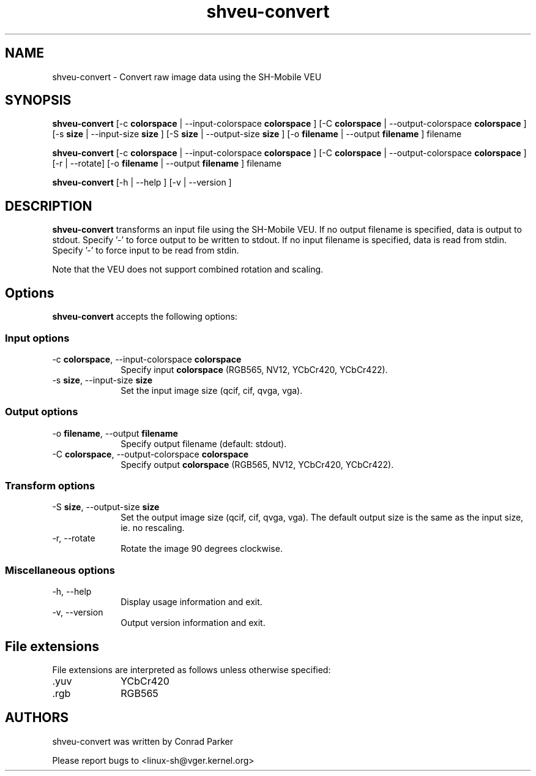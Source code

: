 .de Sh \" Subsection heading
.br
.if t .Sp
.ne 5
.PP
\fB\\$1\fR
.PP
..

.TH "shveu-convert" 1 "Oct 2009" "SH VEU" "Linux-SH Multimedia"

.SH NAME
shveu-convert \- Convert raw image data using the SH-Mobile VEU

.SH SYNOPSIS
.PP
\fBshveu-convert\fR
[\-c \fBcolorspace\fR | \-\-input\-colorspace \fBcolorspace\fR ]
[\-C \fBcolorspace\fR | \-\-output-colorspace \fBcolorspace\fR ]
[\-s \fBsize\fR | \-\-input-size \fBsize\fR ]
[\-S \fBsize\fR | \-\-output-size \fBsize\fR ]
[\-o \fBfilename\fR  | \-\-output \fBfilename\fR ]
filename

\fBshveu-convert\fR [\-c \fBcolorspace\fR | \-\-input\-colorspace \fBcolorspace\fR ]
[\-C \fBcolorspace\fR | \-\-output-colorspace \fBcolorspace\fR ]
[\-r  | \-\-rotate]
[\-o \fBfilename\fR  | \-\-output \fBfilename\fR ]
filename

\fBshveu-convert\fR [\-h  | \-\-help ]  [\-v  | \-\-version ]  

.SH DESCRIPTION
.PP
\fBshveu-convert\fR transforms an input file using the SH-Mobile VEU.
If no output filename is specified, data is output to stdout.
Specify '-' to force output to be written to stdout.
If no input filename is specified, data is read from stdin.
Specify '-' to force input to be read from stdin.
.PP
Note that the VEU does not support combined rotation and scaling.

.SH "Options"
.PP
\fBshveu-convert\fR accepts the following options:

.SS "Input options"
.IP "\-c \fBcolorspace\fR, \-\-input\-colorspace \fBcolorspace\fR" 10
Specify input \fBcolorspace\fR (RGB565, NV12, YCbCr420, YCbCr422).

.IP "\-s \fBsize\fR, \-\-input\-size \fBsize\fR" 10
Set the input image size (qcif, cif, qvga, vga).

.SS "Output options"
.IP "\-o \fBfilename\fR, \-\-output \fBfilename\fR" 10
Specify output filename (default: stdout).

.IP "\-C \fBcolorspace\fR, \-\-output\-colorspace \fBcolorspace\fR
Specify output \fBcolorspace\fR (RGB565, NV12, YCbCr420, YCbCr422).

.SS "Transform options"
.IP "\-S \fBsize\fR, \-\-output\-size \fBsize\fR" 10
Set the output image size (qcif, cif, qvga, vga).
The default output size is the same as the input size, ie. no rescaling.

.IP "\-r, \-\-rotate" 10
Rotate the image 90 degrees clockwise.

.SS "Miscellaneous options"
.IP "\-h, \-\-help" 10 
Display usage information and exit. 
.IP "\-v, \-\-version" 10 
Output version information and exit. 

.SH "File extensions"
File extensions are interpreted as follows unless otherwise specified:
.IP ".yuv" 10
YCbCr420
.IP ".rgb" 10
RGB565

.SH AUTHORS

shveu-convert was written by Conrad Parker

Please report bugs to <linux-sh@vger.kernel.org>
